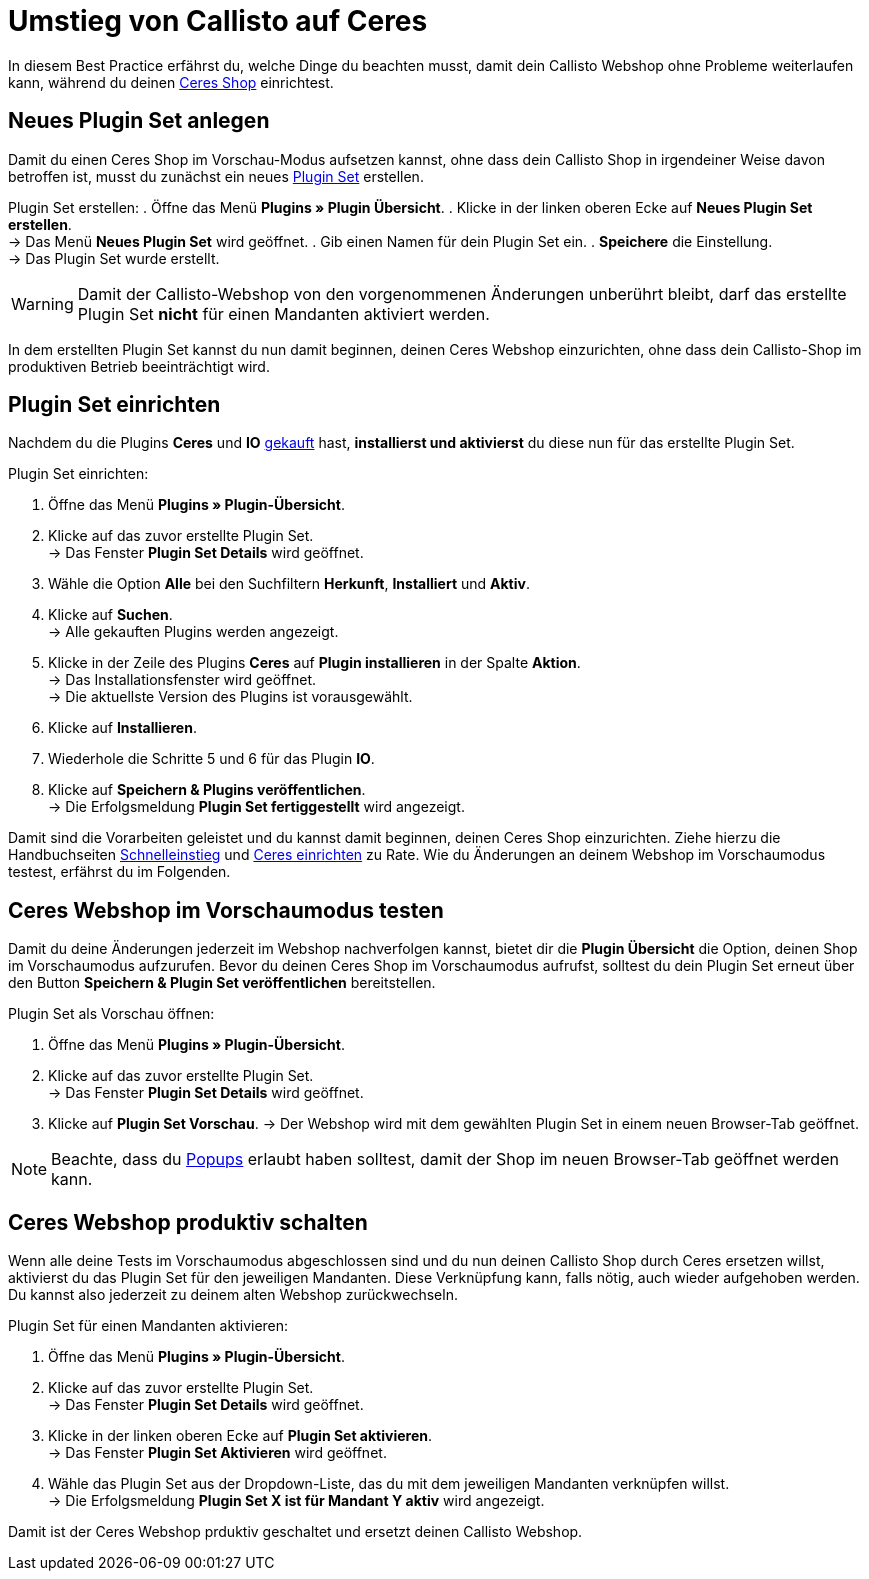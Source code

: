 = Umstieg von Callisto auf Ceres
:lang: de
:keywords: Webshop, Mandant, Standard, Ceres, Plugin, Callisto, Ceres, Umstieg, Umzug, HowTo, Produktiv, Einrichtung, Plugin Sets
:position: 50

In diesem Best Practice erfährst du, welche Dinge du beachten musst, damit dein Callisto Webshop ohne Probleme weiterlaufen kann, während du deinen <<omni-channel/online-shop/ceres-einrichten#, Ceres Shop>> einrichtest.

== Neues Plugin Set anlegen

Damit du einen Ceres Shop im Vorschau-Modus aufsetzen kannst, ohne dass dein Callisto Shop in irgendeiner Weise davon betroffen ist, musst du zunächst ein neues <<basics/erste-schritte/plugins#30, Plugin Set>> erstellen.

[.instruction]
Plugin Set erstellen:
. Öffne das Menü *Plugins » Plugin Übersicht*.
. Klicke in der linken oberen Ecke auf *Neues Plugin Set erstellen*. +
→ Das Menü *Neues Plugin Set* wird geöffnet.
. Gib einen Namen für dein Plugin Set ein.
. *Speichere* die Einstellung. +
→ Das Plugin Set wurde erstellt.

[WARNING]
====
Damit der Callisto-Webshop von den vorgenommenen Änderungen unberührt bleibt, darf das erstellte Plugin Set *nicht* für einen Mandanten aktiviert werden.
====

In dem erstellten Plugin Set kannst du nun damit beginnen, deinen Ceres Webshop einzurichten, ohne dass dein Callisto-Shop im produktiven Betrieb beeinträchtigt wird.

== Plugin Set einrichten

Nachdem du die Plugins *Ceres* und *IO* link:https://marketplace.plentymarkets.com/plugins/templates[gekauft^] hast, *installierst und aktivierst* du diese nun für das erstellte Plugin Set.

[.instruction]
Plugin Set einrichten:

. Öffne das Menü *Plugins » Plugin-Übersicht*.
. Klicke auf das zuvor erstellte Plugin Set. +
→ Das Fenster *Plugin Set Details* wird geöffnet.
. Wähle die Option *Alle* bei den Suchfiltern *Herkunft*, *Installiert* und *Aktiv*.
. Klicke auf *Suchen*. +
→ Alle gekauften Plugins werden angezeigt.
. Klicke in der Zeile des Plugins *Ceres* auf *Plugin installieren* in der Spalte *Aktion*. +
→ Das Installationsfenster wird geöffnet. +
→ Die aktuellste Version des Plugins ist vorausgewählt.
. Klicke auf *Installieren*.
. Wiederhole die Schritte 5 und 6 für das Plugin *IO*.
. Klicke auf *Speichern & Plugins veröffentlichen*. +
→ Die Erfolgsmeldung *Plugin Set fertiggestellt* wird angezeigt.

Damit sind die Vorarbeiten geleistet und du kannst damit beginnen, deinen Ceres Shop einzurichten. Ziehe hierzu die Handbuchseiten <<basics/erste-schritte/schnelleinstieg#570, Schnelleinstieg>> und <<omni-channel/online-shop/ceres-einrichten#20, Ceres einrichten>> zu Rate.
Wie du Änderungen an deinem Webshop im Vorschaumodus testest, erfährst du im Folgenden.

== Ceres Webshop im Vorschaumodus testen

Damit du deine Änderungen jederzeit im Webshop nachverfolgen kannst, bietet dir die *Plugin Übersicht* die Option, deinen Shop im Vorschaumodus aufzurufen.
Bevor du deinen Ceres Shop im Vorschaumodus aufrufst, solltest du dein Plugin Set erneut über den Button *Speichern & Plugin Set veröffentlichen* bereitstellen.

[.instruction]
Plugin Set als Vorschau öffnen:

. Öffne das Menü *Plugins » Plugin-Übersicht*.
. Klicke auf das zuvor erstellte Plugin Set. +
→ Das Fenster *Plugin Set Details* wird geöffnet.
. Klicke auf *Plugin Set Vorschau*.
→ Der Webshop wird mit dem gewählten Plugin Set in einem neuen Browser-Tab geöffnet.

[NOTE]
====
Beachte, dass du <<basics/erste-schritte/schnelleinstieg#70, Popups>> erlaubt haben solltest, damit der Shop im neuen Browser-Tab geöffnet werden kann.
====

== Ceres Webshop produktiv schalten

Wenn alle deine Tests im Vorschaumodus abgeschlossen sind und du nun deinen Callisto Shop durch Ceres ersetzen willst, aktivierst du das Plugin Set für den jeweiligen Mandanten. Diese Verknüpfung kann, falls nötig, auch wieder aufgehoben werden. Du kannst also jederzeit zu deinem alten Webshop zurückwechseln.

[.instruction]
Plugin Set für einen Mandanten aktivieren:

. Öffne das Menü *Plugins » Plugin-Übersicht*.
. Klicke auf das zuvor erstellte Plugin Set. +
→ Das Fenster *Plugin Set Details* wird geöffnet.
. Klicke in der linken oberen Ecke auf *Plugin Set aktivieren*. +
→ Das Fenster *Plugin Set Aktivieren* wird geöffnet.
. Wähle das Plugin Set aus der Dropdown-Liste, das du mit dem jeweiligen Mandanten verknüpfen willst. +
→ Die Erfolgsmeldung *Plugin Set X ist für Mandant Y aktiv* wird angezeigt.

Damit ist der Ceres Webshop prduktiv geschaltet und ersetzt deinen Callisto Webshop.
